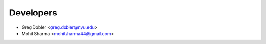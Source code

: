==========
Developers
==========

* Greg Dobler <greg.dobler@nyu.edu>
* Mohit Sharma <mohitsharma44@gmail.com>
